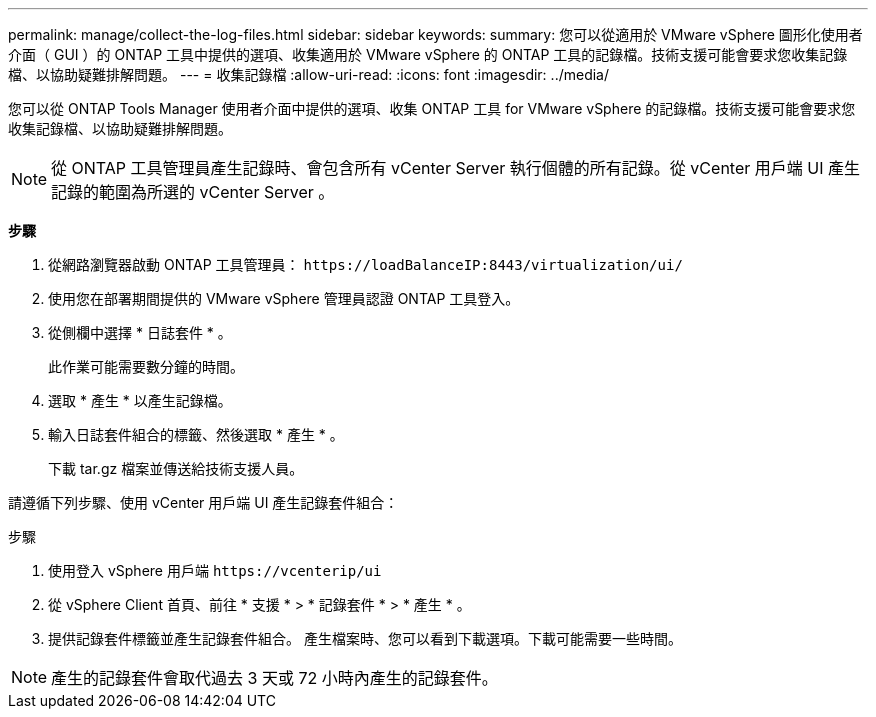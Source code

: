 ---
permalink: manage/collect-the-log-files.html 
sidebar: sidebar 
keywords:  
summary: 您可以從適用於 VMware vSphere 圖形化使用者介面（ GUI ）的 ONTAP 工具中提供的選項、收集適用於 VMware vSphere 的 ONTAP 工具的記錄檔。技術支援可能會要求您收集記錄檔、以協助疑難排解問題。 
---
= 收集記錄檔
:allow-uri-read: 
:icons: font
:imagesdir: ../media/


[role="lead"]
您可以從 ONTAP Tools Manager 使用者介面中提供的選項、收集 ONTAP 工具 for VMware vSphere 的記錄檔。技術支援可能會要求您收集記錄檔、以協助疑難排解問題。


NOTE: 從 ONTAP 工具管理員產生記錄時、會包含所有 vCenter Server 執行個體的所有記錄。從 vCenter 用戶端 UI 產生記錄的範圍為所選的 vCenter Server 。

*步驟*

. 從網路瀏覽器啟動 ONTAP 工具管理員： `\https://loadBalanceIP:8443/virtualization/ui/`
. 使用您在部署期間提供的 VMware vSphere 管理員認證 ONTAP 工具登入。
. 從側欄中選擇 * 日誌套件 * 。
+
此作業可能需要數分鐘的時間。

. 選取 * 產生 * 以產生記錄檔。
. 輸入日誌套件組合的標籤、然後選取 * 產生 * 。
+
下載 tar.gz 檔案並傳送給技術支援人員。



請遵循下列步驟、使用 vCenter 用戶端 UI 產生記錄套件組合：

.步驟
. 使用登入 vSphere 用戶端 `\https://vcenterip/ui`
. 從 vSphere Client 首頁、前往 * 支援 * > * 記錄套件 * > * 產生 * 。
. 提供記錄套件標籤並產生記錄套件組合。
產生檔案時、您可以看到下載選項。下載可能需要一些時間。



NOTE: 產生的記錄套件會取代過去 3 天或 72 小時內產生的記錄套件。

